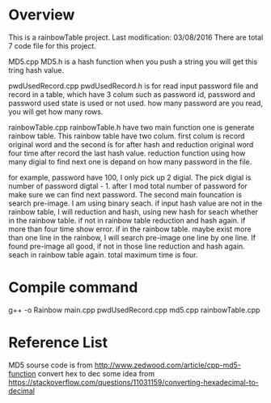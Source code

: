 * Overview
This is a rainbowTable project. Last modification: 03/08/2016
There are total 7 code file for this project.

MD5.cpp MD5.h is a hash function when you push a string you will get this tring hash value.

pwdUsedRecord.cpp pwdUsedRecord.h is for read input password file and record in a table, which have 3 colum such as password id, password and password used state is used or not used. how many password are you read, you will get how many rows.

rainbowTable.cpp rainbowTable.h have two main function one is generate rainbow table.
This rainbow table have two colum. first colum is record original word and the second is for after hash and reduction original word four time after record the last hash value. reduction function using how many digial to find next one is depand on how many password in the file.

for example, password have 100, I only pick up 2 digial. The pick digial is number of password digtal - 1. after I mod total number of password for make sure we can find next password. The second main founcation is search pre-image. I am using binary seach. if input hash value are not in the rainbow table, I will reduction and hash, using new hash for seach whether in the rainbow table. if not in rainbow table reduction and hash again. if more than four time show error. if in the rainbow table. maybe exist more than one line in the rainbow, I will search pre-image one line by one line. If found pre-image all good, if not in those line reduction and hash again. seach in rainbow table again. total maximum time is four.

* Compile command
g++ -o Rainbow main.cpp pwdUsedRecord.cpp md5.cpp rainbowTable.cpp


* Reference List
MD5 sourse code is from http://www.zedwood.com/article/cpp-md5-function
convert hex to dec some idea from https://stackoverflow.com/questions/11031159/converting-hexadecimal-to-decimal
